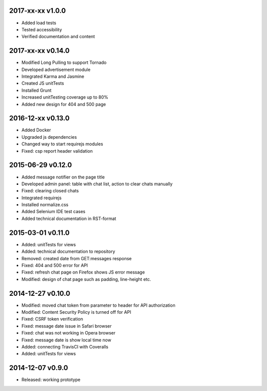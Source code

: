 2017-xx-xx v1.0.0
=================
* Added load tests
* Tested accessibility
* Verified documentation and content

2017-xx-xx v0.14.0
==================
* Modified Long Pulling to support Tornado
* Developed advertisement module
* Integrated Karma and Jasmine
* Created JS unitTests
* Installed Grunt
* Increased unitTesting coverage up to 80%
* Added new design for 404 and 500 page

2016-12-xx v0.13.0
==================
* Added Docker
* Upgraded js dependencies
* Changed way to start requirejs modules
* Fixed: csp report header validation

2015-06-29 v0.12.0
==================
* Added message notifier on the page title
* Developed admin panel: table with chat list, action to clear chats manually
* Fixed: clearing closed chats
* Integrated requirejs
* Installed normalize.css
* Added Selenium IDE test cases
* Added technical documentation in RST-format  

2015-03-01 v0.11.0
==================
* Added: unitTests for views
* Added: technical documentation to repository
* Removed: created date from GET:messages response
* Fixed: 404 and 500 error for API
* Fixed: refresh chat page on Firefox shows JS error message
* Modified: design of chat page such as padding, line-height etc.

2014-12-27 v0.10.0
==================
* Modified: moved chat token from parameter to header for API authorization
* Modified: Content Security Policy is turned off for API
* Fixed: CSRF token verification
* Fixed: message date issue in Safari browser
* Fixed: chat was not working in Opera browser
* Fixed: message date is show local time now
* Added: connecting TravisCI with Coveralls
* Added: unitTests for views

2014-12-07 v0.9.0
=================
* Released: working prototype
